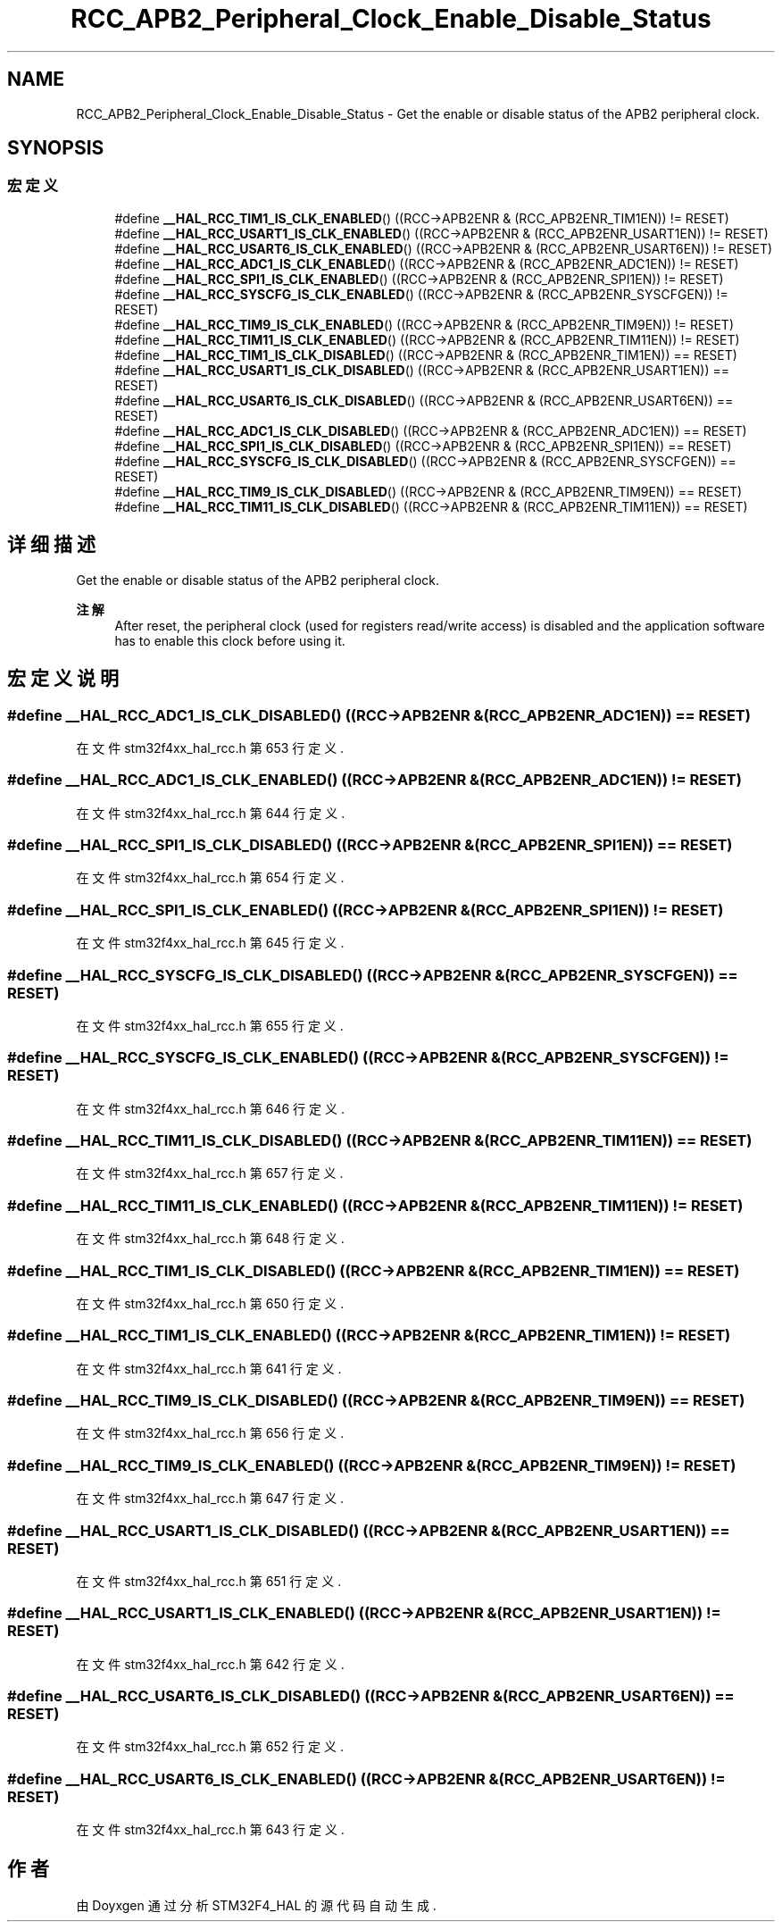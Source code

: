 .TH "RCC_APB2_Peripheral_Clock_Enable_Disable_Status" 3 "2020年 八月 7日 星期五" "Version 1.24.0" "STM32F4_HAL" \" -*- nroff -*-
.ad l
.nh
.SH NAME
RCC_APB2_Peripheral_Clock_Enable_Disable_Status \- Get the enable or disable status of the APB2 peripheral clock\&.  

.SH SYNOPSIS
.br
.PP
.SS "宏定义"

.in +1c
.ti -1c
.RI "#define \fB__HAL_RCC_TIM1_IS_CLK_ENABLED\fP()   ((RCC\->APB2ENR & (RCC_APB2ENR_TIM1EN)) != RESET)"
.br
.ti -1c
.RI "#define \fB__HAL_RCC_USART1_IS_CLK_ENABLED\fP()   ((RCC\->APB2ENR & (RCC_APB2ENR_USART1EN)) != RESET)"
.br
.ti -1c
.RI "#define \fB__HAL_RCC_USART6_IS_CLK_ENABLED\fP()   ((RCC\->APB2ENR & (RCC_APB2ENR_USART6EN)) != RESET)"
.br
.ti -1c
.RI "#define \fB__HAL_RCC_ADC1_IS_CLK_ENABLED\fP()   ((RCC\->APB2ENR & (RCC_APB2ENR_ADC1EN)) != RESET)"
.br
.ti -1c
.RI "#define \fB__HAL_RCC_SPI1_IS_CLK_ENABLED\fP()   ((RCC\->APB2ENR & (RCC_APB2ENR_SPI1EN)) != RESET)"
.br
.ti -1c
.RI "#define \fB__HAL_RCC_SYSCFG_IS_CLK_ENABLED\fP()   ((RCC\->APB2ENR & (RCC_APB2ENR_SYSCFGEN)) != RESET)"
.br
.ti -1c
.RI "#define \fB__HAL_RCC_TIM9_IS_CLK_ENABLED\fP()   ((RCC\->APB2ENR & (RCC_APB2ENR_TIM9EN)) != RESET)"
.br
.ti -1c
.RI "#define \fB__HAL_RCC_TIM11_IS_CLK_ENABLED\fP()   ((RCC\->APB2ENR & (RCC_APB2ENR_TIM11EN)) != RESET)"
.br
.ti -1c
.RI "#define \fB__HAL_RCC_TIM1_IS_CLK_DISABLED\fP()   ((RCC\->APB2ENR & (RCC_APB2ENR_TIM1EN)) == RESET)"
.br
.ti -1c
.RI "#define \fB__HAL_RCC_USART1_IS_CLK_DISABLED\fP()   ((RCC\->APB2ENR & (RCC_APB2ENR_USART1EN)) == RESET)"
.br
.ti -1c
.RI "#define \fB__HAL_RCC_USART6_IS_CLK_DISABLED\fP()   ((RCC\->APB2ENR & (RCC_APB2ENR_USART6EN)) == RESET)"
.br
.ti -1c
.RI "#define \fB__HAL_RCC_ADC1_IS_CLK_DISABLED\fP()   ((RCC\->APB2ENR & (RCC_APB2ENR_ADC1EN)) == RESET)"
.br
.ti -1c
.RI "#define \fB__HAL_RCC_SPI1_IS_CLK_DISABLED\fP()   ((RCC\->APB2ENR & (RCC_APB2ENR_SPI1EN)) == RESET)"
.br
.ti -1c
.RI "#define \fB__HAL_RCC_SYSCFG_IS_CLK_DISABLED\fP()   ((RCC\->APB2ENR & (RCC_APB2ENR_SYSCFGEN)) == RESET)"
.br
.ti -1c
.RI "#define \fB__HAL_RCC_TIM9_IS_CLK_DISABLED\fP()   ((RCC\->APB2ENR & (RCC_APB2ENR_TIM9EN)) == RESET)"
.br
.ti -1c
.RI "#define \fB__HAL_RCC_TIM11_IS_CLK_DISABLED\fP()   ((RCC\->APB2ENR & (RCC_APB2ENR_TIM11EN)) == RESET)"
.br
.in -1c
.SH "详细描述"
.PP 
Get the enable or disable status of the APB2 peripheral clock\&. 


.PP
\fB注解\fP
.RS 4
After reset, the peripheral clock (used for registers read/write access) is disabled and the application software has to enable this clock before using it\&. 
.RE
.PP

.SH "宏定义说明"
.PP 
.SS "#define __HAL_RCC_ADC1_IS_CLK_DISABLED()   ((RCC\->APB2ENR & (RCC_APB2ENR_ADC1EN)) == RESET)"

.PP
在文件 stm32f4xx_hal_rcc\&.h 第 653 行定义\&.
.SS "#define __HAL_RCC_ADC1_IS_CLK_ENABLED()   ((RCC\->APB2ENR & (RCC_APB2ENR_ADC1EN)) != RESET)"

.PP
在文件 stm32f4xx_hal_rcc\&.h 第 644 行定义\&.
.SS "#define __HAL_RCC_SPI1_IS_CLK_DISABLED()   ((RCC\->APB2ENR & (RCC_APB2ENR_SPI1EN)) == RESET)"

.PP
在文件 stm32f4xx_hal_rcc\&.h 第 654 行定义\&.
.SS "#define __HAL_RCC_SPI1_IS_CLK_ENABLED()   ((RCC\->APB2ENR & (RCC_APB2ENR_SPI1EN)) != RESET)"

.PP
在文件 stm32f4xx_hal_rcc\&.h 第 645 行定义\&.
.SS "#define __HAL_RCC_SYSCFG_IS_CLK_DISABLED()   ((RCC\->APB2ENR & (RCC_APB2ENR_SYSCFGEN)) == RESET)"

.PP
在文件 stm32f4xx_hal_rcc\&.h 第 655 行定义\&.
.SS "#define __HAL_RCC_SYSCFG_IS_CLK_ENABLED()   ((RCC\->APB2ENR & (RCC_APB2ENR_SYSCFGEN)) != RESET)"

.PP
在文件 stm32f4xx_hal_rcc\&.h 第 646 行定义\&.
.SS "#define __HAL_RCC_TIM11_IS_CLK_DISABLED()   ((RCC\->APB2ENR & (RCC_APB2ENR_TIM11EN)) == RESET)"

.PP
在文件 stm32f4xx_hal_rcc\&.h 第 657 行定义\&.
.SS "#define __HAL_RCC_TIM11_IS_CLK_ENABLED()   ((RCC\->APB2ENR & (RCC_APB2ENR_TIM11EN)) != RESET)"

.PP
在文件 stm32f4xx_hal_rcc\&.h 第 648 行定义\&.
.SS "#define __HAL_RCC_TIM1_IS_CLK_DISABLED()   ((RCC\->APB2ENR & (RCC_APB2ENR_TIM1EN)) == RESET)"

.PP
在文件 stm32f4xx_hal_rcc\&.h 第 650 行定义\&.
.SS "#define __HAL_RCC_TIM1_IS_CLK_ENABLED()   ((RCC\->APB2ENR & (RCC_APB2ENR_TIM1EN)) != RESET)"

.PP
在文件 stm32f4xx_hal_rcc\&.h 第 641 行定义\&.
.SS "#define __HAL_RCC_TIM9_IS_CLK_DISABLED()   ((RCC\->APB2ENR & (RCC_APB2ENR_TIM9EN)) == RESET)"

.PP
在文件 stm32f4xx_hal_rcc\&.h 第 656 行定义\&.
.SS "#define __HAL_RCC_TIM9_IS_CLK_ENABLED()   ((RCC\->APB2ENR & (RCC_APB2ENR_TIM9EN)) != RESET)"

.PP
在文件 stm32f4xx_hal_rcc\&.h 第 647 行定义\&.
.SS "#define __HAL_RCC_USART1_IS_CLK_DISABLED()   ((RCC\->APB2ENR & (RCC_APB2ENR_USART1EN)) == RESET)"

.PP
在文件 stm32f4xx_hal_rcc\&.h 第 651 行定义\&.
.SS "#define __HAL_RCC_USART1_IS_CLK_ENABLED()   ((RCC\->APB2ENR & (RCC_APB2ENR_USART1EN)) != RESET)"

.PP
在文件 stm32f4xx_hal_rcc\&.h 第 642 行定义\&.
.SS "#define __HAL_RCC_USART6_IS_CLK_DISABLED()   ((RCC\->APB2ENR & (RCC_APB2ENR_USART6EN)) == RESET)"

.PP
在文件 stm32f4xx_hal_rcc\&.h 第 652 行定义\&.
.SS "#define __HAL_RCC_USART6_IS_CLK_ENABLED()   ((RCC\->APB2ENR & (RCC_APB2ENR_USART6EN)) != RESET)"

.PP
在文件 stm32f4xx_hal_rcc\&.h 第 643 行定义\&.
.SH "作者"
.PP 
由 Doyxgen 通过分析 STM32F4_HAL 的 源代码自动生成\&.
